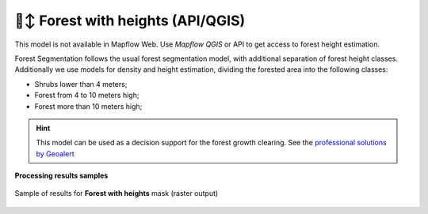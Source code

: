 🌲↕️ Forest with heights (API/QGIS)
-------------------------------------------------

This model is not available in Mapflow Web. Use `Mapflow QGIS` or API to get access to forest height estimation.

Forest Segmentation follows the usual forest segmentation model, with additional separation of forest height classes.
Additionally we use models for density and height estimation, dividing the forested area into the following classes:

* Shrubs lower than 4 meters;
* Forest from 4 to 10 meters high;
* Forest more than 10 meters high;

.. hint::
   This model can be used as a decision support for the forest growth clearing. See the `professional solutions by Geoalert <https://geoalert.io/solutions/power>`_


**Processing results samples**

.. figure:: _static/processing_result/forest_w_heights_model.jpg
   :alt: Processing result of forest model
   :align: center
   :width: 15cm
   :class: with-border no-scaled-link
   
   Sample of results for **Forest with heights** mask (raster output)